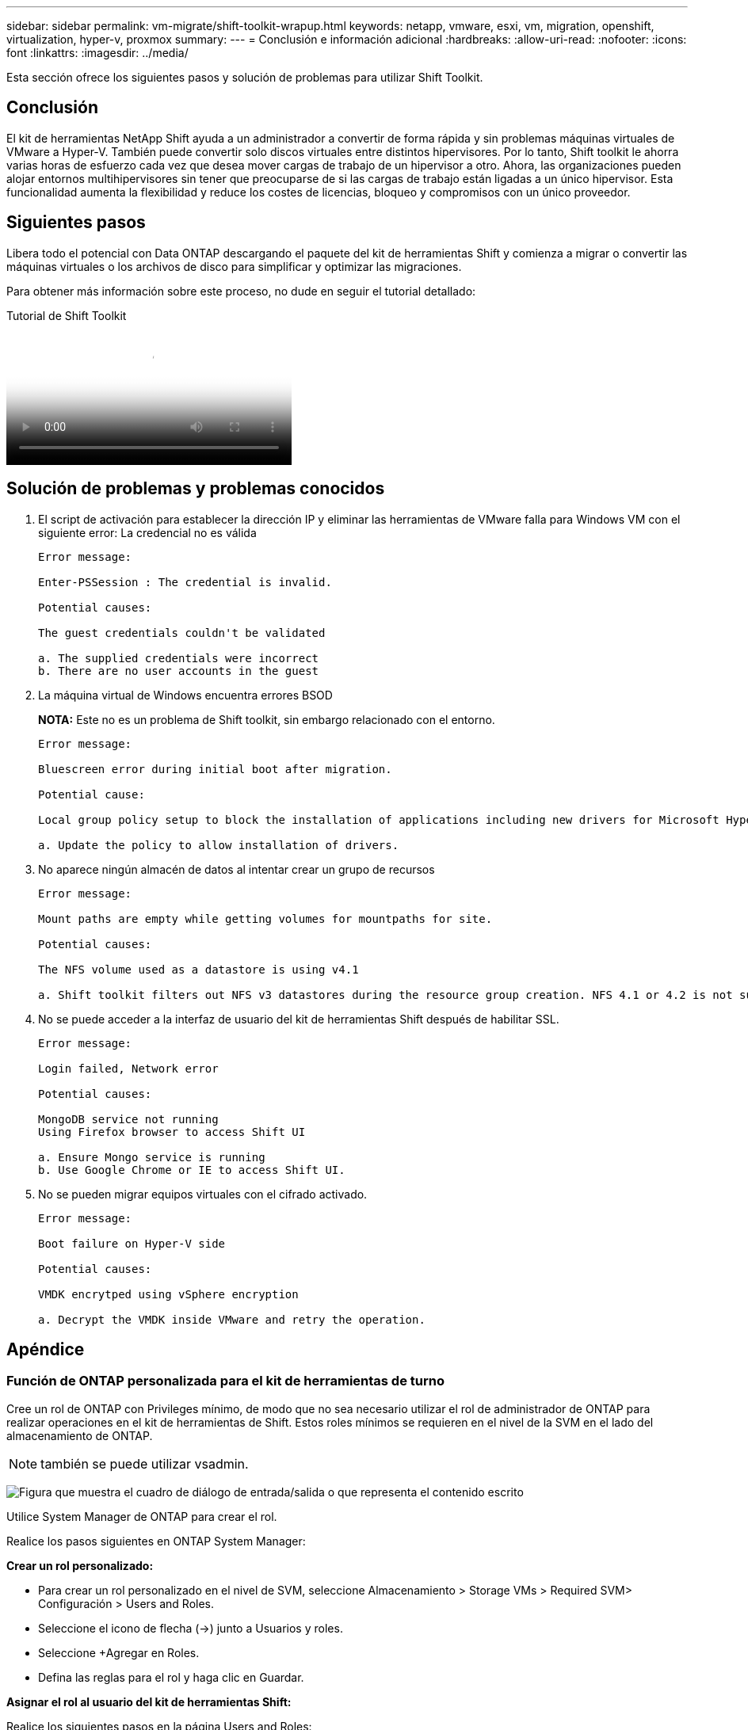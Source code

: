---
sidebar: sidebar 
permalink: vm-migrate/shift-toolkit-wrapup.html 
keywords: netapp, vmware, esxi, vm, migration, openshift, virtualization, hyper-v, proxmox 
summary:  
---
= Conclusión e información adicional
:hardbreaks:
:allow-uri-read: 
:nofooter: 
:icons: font
:linkattrs: 
:imagesdir: ../media/


[role="lead"]
Esta sección ofrece los siguientes pasos y solución de problemas para utilizar Shift Toolkit.



== Conclusión

El kit de herramientas NetApp Shift ayuda a un administrador a convertir de forma rápida y sin problemas máquinas virtuales de VMware a Hyper-V. También puede convertir solo discos virtuales entre distintos hipervisores. Por lo tanto, Shift toolkit le ahorra varias horas de esfuerzo cada vez que desea mover cargas de trabajo de un hipervisor a otro. Ahora, las organizaciones pueden alojar entornos multihipervisores sin tener que preocuparse de si las cargas de trabajo están ligadas a un único hipervisor. Esta funcionalidad aumenta la flexibilidad y reduce los costes de licencias, bloqueo y compromisos con un único proveedor.



== Siguientes pasos

Libera todo el potencial con Data ONTAP descargando el paquete del kit de herramientas Shift y comienza a migrar o convertir las máquinas virtuales o los archivos de disco para simplificar y optimizar las migraciones.

Para obtener más información sobre este proceso, no dude en seguir el tutorial detallado:

.Tutorial de Shift Toolkit
video::dc0d9627-0399-45d9-a843-b1d8010fff80[panopto,width=360]


== Solución de problemas y problemas conocidos

. El script de activación para establecer la dirección IP y eliminar las herramientas de VMware falla para Windows VM con el siguiente error: La credencial no es válida
+
[listing]
----
Error message:

Enter-PSSession : The credential is invalid.

Potential causes:

The guest credentials couldn't be validated

a. The supplied credentials were incorrect
b. There are no user accounts in the guest
----
. La máquina virtual de Windows encuentra errores BSOD
+
*NOTA:* Este no es un problema de Shift toolkit, sin embargo relacionado con el entorno.

+
[listing]
----
Error message:

Bluescreen error during initial boot after migration.

Potential cause:

Local group policy setup to block the installation of applications including new drivers for Microsoft Hyper-V.

a. Update the policy to allow installation of drivers.
----
. No aparece ningún almacén de datos al intentar crear un grupo de recursos
+
[listing]
----
Error message:

Mount paths are empty while getting volumes for mountpaths for site.

Potential causes:

The NFS volume used as a datastore is using v4.1

a. Shift toolkit filters out NFS v3 datastores during the resource group creation. NFS 4.1 or 4.2 is not supported in the current release.
----
. No se puede acceder a la interfaz de usuario del kit de herramientas Shift después de habilitar SSL.
+
[listing]
----
Error message:

Login failed, Network error

Potential causes:

MongoDB service not running
Using Firefox browser to access Shift UI

a. Ensure Mongo service is running
b. Use Google Chrome or IE to access Shift UI.
----
. No se pueden migrar equipos virtuales con el cifrado activado.
+
[listing]
----
Error message:

Boot failure on Hyper-V side

Potential causes:

VMDK encrytped using vSphere encryption

a. Decrypt the VMDK inside VMware and retry the operation.
----




== Apéndice



=== Función de ONTAP personalizada para el kit de herramientas de turno

Cree un rol de ONTAP con Privileges mínimo, de modo que no sea necesario utilizar el rol de administrador de ONTAP para realizar operaciones en el kit de herramientas de Shift. Estos roles mínimos se requieren en el nivel de la SVM en el lado del almacenamiento de ONTAP.


NOTE: también se puede utilizar vsadmin.

image:shift-toolkit-image84.png["Figura que muestra el cuadro de diálogo de entrada/salida o que representa el contenido escrito"]

Utilice System Manager de ONTAP para crear el rol.

Realice los pasos siguientes en ONTAP System Manager:

*Crear un rol personalizado:*

* Para crear un rol personalizado en el nivel de SVM, seleccione Almacenamiento > Storage VMs > Required SVM> Configuración > Users and Roles.
* Seleccione el icono de flecha (→) junto a Usuarios y roles.
* Seleccione +Agregar en Roles.
* Defina las reglas para el rol y haga clic en Guardar.


*Asignar el rol al usuario del kit de herramientas Shift:*

Realice los siguientes pasos en la página Users and Roles:

* Seleccione Agregar icono + en Usuarios.
* Seleccione el nombre de usuario necesario y seleccione el rol creado en el paso anterior en el menú desplegable para Rol.
* Haga clic en Guardar.


Una vez hecho esto, utilice el usuario creado anteriormente mientras configura los sitios de origen y destino en la IU del kit de herramientas Shift.



=== Rol de permisos mínimos requeridos en VMware

Para migrar máquinas virtuales desde VMware vSphere con el kit de herramientas Shift, cree un usuario de control de acceso basado en roles con la Privileges mencionada a continuación mediante Administración > Control de acceso > Roles.

image:shift-toolkit-image85.png["Figura que muestra el cuadro de diálogo de entrada/salida o que representa el contenido escrito"]
